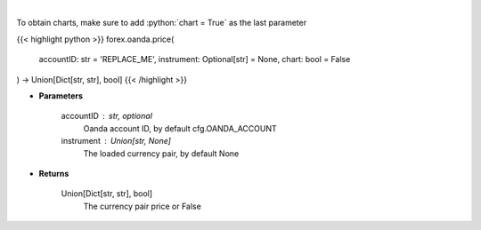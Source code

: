 .. role:: python(code)
    :language: python
    :class: highlight

|

.. raw:: html

    <h3>
    > Request price for a forex pair.
    </h3>

To obtain charts, make sure to add :python:`chart = True` as the last parameter

{{< highlight python >}}
forex.oanda.price(
    accountID: str = 'REPLACE_ME',
    instrument: Optional[str] = None,
    chart: bool = False
) -> Union[Dict[str, str], bool]
{{< /highlight >}}

* **Parameters**

    accountID : str, optional
        Oanda account ID, by default cfg.OANDA_ACCOUNT
    instrument : Union[str, None]
        The loaded currency pair, by default None

    
* **Returns**

    Union[Dict[str, str], bool]
        The currency pair price or False
    